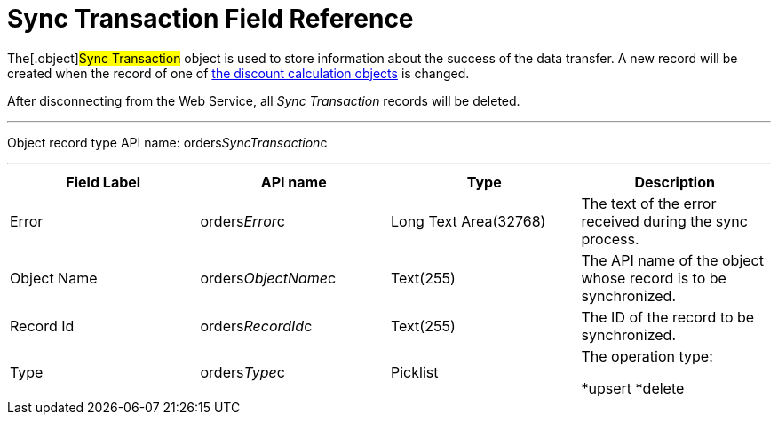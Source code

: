 = Sync Transaction Field Reference

The[.object]#Sync Transaction# object is used to store
information about the success of the data transfer. A new record will be
created when the record of one of
link:admin-guide/managing-ct-orders/web-service/ref-guide/data-to-send-to-web-service[the discount calculation objects]
is changed.

After disconnecting from the Web Service, all _Sync Transaction_ records
will be deleted. 

'''''

Object record type API name:
[.apiobject]#orders__SyncTransaction__c#

'''''

[width="100%",cols="25%,25%,25%,25%",]
|===
|*Field Label* |*API name* |*Type* |*Description*

|Error |[.apiobject]#orders__Error__c# |Long Text
Area(32768) |The text of the error received during the sync process.

|Object Name |[.apiobject]#orders__ObjectName__c#
|Text(255) a|
The API name of the object whose record is to be synchronized.

|Record Id |[.apiobject]#orders__RecordId__c#
|Text(255) |The ID of the record to be synchronized.

|Type |[.apiobject]#orders__Type__c# |Picklist a|
The operation type:

*[.apiobject]#upsert#
*[.apiobject]#delete#

|===
